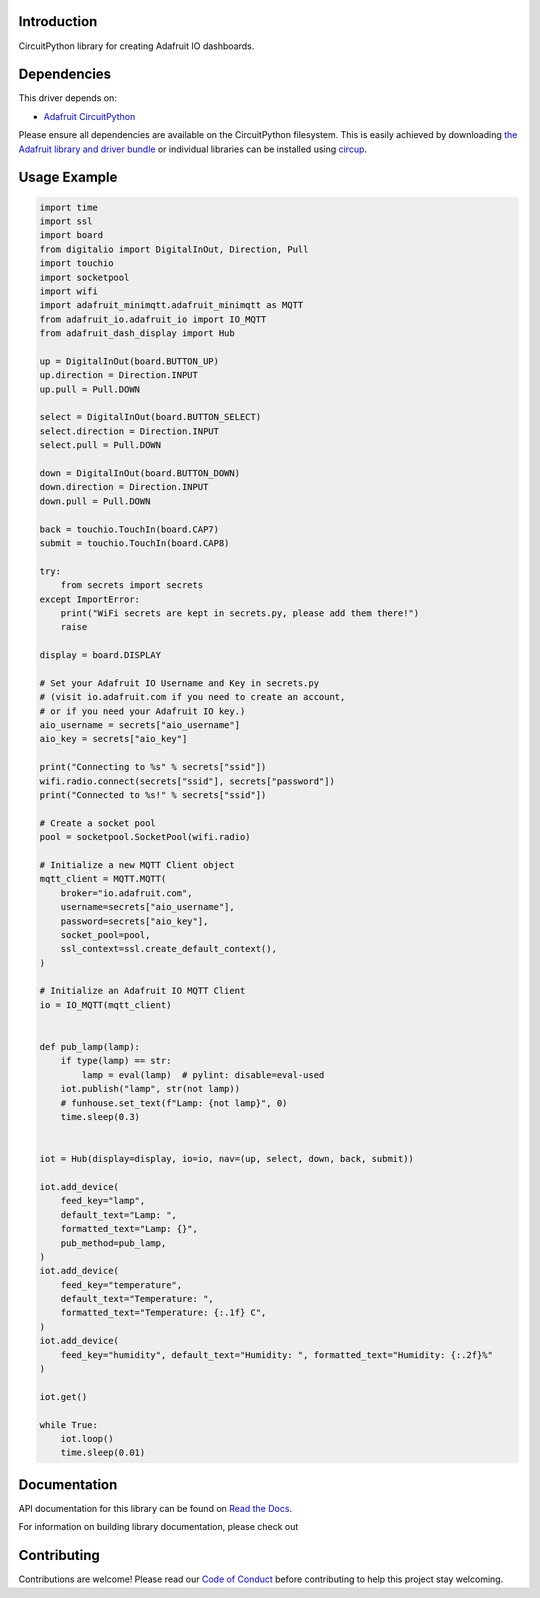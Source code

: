 Introduction
============


.. image:: https://readthedocs.org/projects/adafruit-circuitpython-dash_display/badge/?version=latest
    :target: https://docs.circuitpython.org/projects/dash_display/en/latest/
    :alt: Documentation Status


.. image:: https://img.shields.io/discord/327254708534116352.svg
    :target: https://adafru.it/discord
    :alt: Discord


.. image:: https://github.com/adafruit/Adafruit_CircuitPython_Dash_Display/workflows/Build%20CI/badge.svg
    :target: https://github.com/adafruit/Adafruit_CircuitPython_Dash_Display/actions
    :alt: Build Status


.. image:: https://img.shields.io/badge/code%20style-black-000000.svg
    :target: https://github.com/psf/black
    :alt: Code Style: Black

CircuitPython library for creating Adafruit IO dashboards.


Dependencies
=============
This driver depends on:

* `Adafruit CircuitPython <https://github.com/adafruit/circuitpython>`_

Please ensure all dependencies are available on the CircuitPython filesystem.
This is easily achieved by downloading
`the Adafruit library and driver bundle <https://circuitpython.org/libraries>`_
or individual libraries can be installed using
`circup <https://github.com/adafruit/circup>`_.


Usage Example
=============

.. code :: python3

    import time
    import ssl
    import board
    from digitalio import DigitalInOut, Direction, Pull
    import touchio
    import socketpool
    import wifi
    import adafruit_minimqtt.adafruit_minimqtt as MQTT
    from adafruit_io.adafruit_io import IO_MQTT
    from adafruit_dash_display import Hub

    up = DigitalInOut(board.BUTTON_UP)
    up.direction = Direction.INPUT
    up.pull = Pull.DOWN

    select = DigitalInOut(board.BUTTON_SELECT)
    select.direction = Direction.INPUT
    select.pull = Pull.DOWN

    down = DigitalInOut(board.BUTTON_DOWN)
    down.direction = Direction.INPUT
    down.pull = Pull.DOWN

    back = touchio.TouchIn(board.CAP7)
    submit = touchio.TouchIn(board.CAP8)

    try:
        from secrets import secrets
    except ImportError:
        print("WiFi secrets are kept in secrets.py, please add them there!")
        raise

    display = board.DISPLAY

    # Set your Adafruit IO Username and Key in secrets.py
    # (visit io.adafruit.com if you need to create an account,
    # or if you need your Adafruit IO key.)
    aio_username = secrets["aio_username"]
    aio_key = secrets["aio_key"]

    print("Connecting to %s" % secrets["ssid"])
    wifi.radio.connect(secrets["ssid"], secrets["password"])
    print("Connected to %s!" % secrets["ssid"])

    # Create a socket pool
    pool = socketpool.SocketPool(wifi.radio)

    # Initialize a new MQTT Client object
    mqtt_client = MQTT.MQTT(
        broker="io.adafruit.com",
        username=secrets["aio_username"],
        password=secrets["aio_key"],
        socket_pool=pool,
        ssl_context=ssl.create_default_context(),
    )

    # Initialize an Adafruit IO MQTT Client
    io = IO_MQTT(mqtt_client)


    def pub_lamp(lamp):
        if type(lamp) == str:
            lamp = eval(lamp)  # pylint: disable=eval-used
        iot.publish("lamp", str(not lamp))
        # funhouse.set_text(f"Lamp: {not lamp}", 0)
        time.sleep(0.3)


    iot = Hub(display=display, io=io, nav=(up, select, down, back, submit))

    iot.add_device(
        feed_key="lamp",
        default_text="Lamp: ",
        formatted_text="Lamp: {}",
        pub_method=pub_lamp,
    )
    iot.add_device(
        feed_key="temperature",
        default_text="Temperature: ",
        formatted_text="Temperature: {:.1f} C",
    )
    iot.add_device(
        feed_key="humidity", default_text="Humidity: ", formatted_text="Humidity: {:.2f}%"
    )

    iot.get()

    while True:
        iot.loop()
        time.sleep(0.01)

Documentation
=============

API documentation for this library can be found on `Read the Docs <https://docs.circuitpython.org/projects/dash_display/en/latest/>`_.

For information on building library documentation, please check out

Contributing
============

Contributions are welcome! Please read our `Code of Conduct
<https://github.com/adafruit/Adafruit_CircuitPython_Dash_Display/blob/HEAD/CODE_OF_CONDUCT.md>`_
before contributing to help this project stay welcoming.
